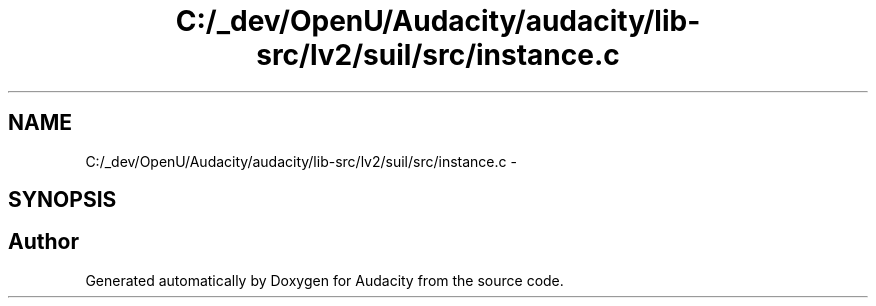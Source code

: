 .TH "C:/_dev/OpenU/Audacity/audacity/lib-src/lv2/suil/src/instance.c" 3 "Thu Apr 28 2016" "Audacity" \" -*- nroff -*-
.ad l
.nh
.SH NAME
C:/_dev/OpenU/Audacity/audacity/lib-src/lv2/suil/src/instance.c \- 
.SH SYNOPSIS
.br
.PP
.SH "Author"
.PP 
Generated automatically by Doxygen for Audacity from the source code\&.
